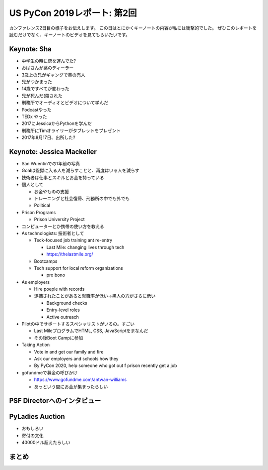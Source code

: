 ==============================
 US PyCon 2019レポート: 第2回
==============================

カンファレンス2日目の様子をお伝えします。
この日はとにかくキーノートの内容が私には衝撃的でした。
ぜひこのレポートを読むだけでなく、キーノートのビデオを見てもらいたいです。

Keynote: Sha
============
* 中学生の時に銃を運んでた?
* おばさんが薬のディーラー
* 3歳上の兄がギャングで薬の売人
* 兄がつかまった
* 14歳ですべてが変わった
* 兄が死んだ(殺された
* 刑務所でオーディオとビデオについて学んだ
* Podcastやった
* TEDx やった
* 2017にJessicaからPythonを学んだ
* 刑務所にTimオライリーがタブレットをプレゼント
* 2017年8月17日、出所した?

Keynote: Jessica Mackeller
==========================
* San Wuentinでの1年前の写真
* Goalは監獄に入る人を減らすことと、再度はいる人を減らす
* 技術者は仕事とスキルとお金を持っている
* 個人として

  * お金やものの支援
  * トレーニングと社会復帰、刑務所の中でも外でも
  * Political 
* Prison Programs

  * Prison University Project
* コンピューターとか携帯の使い方を教える
* As technologists: 技術者として

  * Teck-focused job training ant re-entry

    * Last Mile: changing lives through tech
    * https://thelastmile.org/
  * Bootcamps
  * Tech support for local reform organizations

    * pro bono
* As employers

  * Hire poeple with records
  * 逮捕されたことがあると就職率が低い→黒人の方がさらに低い

    * Background checks
    * Entry-level roles
    * Active outreach

* Pilotの中でサポートするスペシャリストがいるの。すごい

  * Last MileプログラムでHTML, CSS, JavaScriptをまなんだ
  * その後Boot Campに参加

* Taking Action

  * Vote in and get our family and fire
  * Ask our employers and schools how they
  * By PyCon 2020, help someone who got out f prison recently get a job

* gofundmeで募金の呼びかけ

  * https://www.gofundme.com/antwan-williams
  * あっという間にお金が集まったらしい

PSF Directorへのインタビュー
============================

PyLadies Auction
================
* おもしろい
* 寄付の文化
* 40000ドル超えたらしい

まとめ
======
